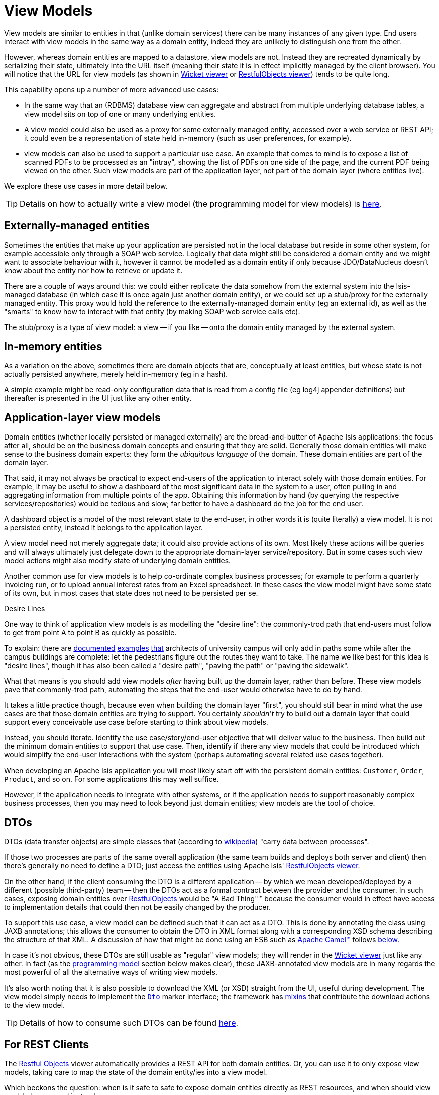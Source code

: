 = View Models
:Notice: Licensed to the Apache Software Foundation (ASF) under one or more contributor license agreements. See the NOTICE file distributed with this work for additional information regarding copyright ownership. The ASF licenses this file to you under the Apache License, Version 2.0 (the "License"); you may not use this file except in compliance with the License. You may obtain a copy of the License at. http://www.apache.org/licenses/LICENSE-2.0 . Unless required by applicable law or agreed to in writing, software distributed under the License is distributed on an "AS IS" BASIS, WITHOUT WARRANTIES OR  CONDITIONS OF ANY KIND, either express or implied. See the License for the specific language governing permissions and limitations under the License.
:page-partial:


View models are similar to entities in that (unlike domain services) there can be many instances of any given type.
End users interact with view models in the same way as a domain entity, indeed they are unlikely to distinguish one from the other.

However, whereas domain entities are mapped to a datastore, view models are not.
Instead they are recreated dynamically by serializing their state, ultimately into the URL itself (meaning their state it is in effect implicitly managed by the client browser).
You will notice that the URL for view models (as shown in xref:vw:ROOT:about.adoc[Wicket viewer] or xref:vro:ROOT:about.adoc[RestfulObjects viewer]) tends to be quite long.

This capability opens up a number of more advanced use cases:

* In the same way that an (RDBMS) database view can aggregate and abstract from multiple underlying database tables, a view model sits on top of one or many underlying entities.

* A view model could also be used as a proxy for some externally managed entity, accessed over a web service or REST API; it could even be a representation of state held in-memory (such as user preferences, for example).

* view models can also be used to support a particular use case.
An example that comes to mind is to expose a list of scanned PDFs to be processed as an "intray", showing the list of PDFs on one side of the page, and the current PDF being viewed on the other.
Such view models are part of the application layer, not part of the domain layer (where entities live).

We explore these use cases in more detail below.


[TIP]
====
Details on how to actually write a view model (the programming model for view models) is
xref:userguide:fun:programming-model.adoc#view-models[here].
====



== Externally-managed entities

Sometimes the entities that make up your application are persisted not in the local database but reside in some other system, for example accessible only through a SOAP web service.
Logically that data might still be considered a domain entity and we might want to associate behaviour with it, however it cannot be modelled as a domain entity if only because JDO/DataNucleus doesn't know about the entity nor how to retrieve or update it.

There are a couple of ways around this: we could either replicate the data somehow from the external system into the Isis-managed database (in which case it is once again just another domain entity), or we could set up a stub/proxy for the externally managed entity.
This proxy would hold the reference to the externally-managed domain entity (eg an external id), as well as the "smarts" to know how to interact with that entity (by making SOAP web service calls etc).

The stub/proxy is a type of view model: a view -- if you like -- onto the domain entity managed by the external system.



== In-memory entities

As a variation on the above, sometimes there are domain objects that are, conceptually at least entities, but whose state is not actually persisted anywhere, merely held in-memory (eg in a hash).

A simple example might be read-only configuration data that is read from a config file (eg log4j appender definitions) but thereafter is presented in the UI just like any other entity.


== Application-layer view models

Domain entities (whether locally persisted or managed externally) are the bread-and-butter of Apache Isis applications: the focus after all, should be on the business domain concepts and ensuring that they are solid.
Generally those domain entities will make sense to the business domain experts: they form the _ubiquitous language_ of the domain.
These domain entities are part of the domain layer.

That said, it may not always be practical to expect end-users of the application to interact solely with those domain entities.
For example, it may be useful to show a dashboard of the most significant data in the system to a user, often pulling in and aggregating information from multiple points of the app.
Obtaining this information by hand (by querying the respective services/repositories) would be tedious and slow; far better to have a dashboard do the job for the end user.

A dashboard object is a model of the most relevant state to the end-user, in other words it is (quite literally) a view model.
 It is not a persisted entity, instead it belongs to the application layer.

A view model need not merely aggregate data; it could also provide actions of its own.
Most likely these actions will be queries and will always ultimately just delegate down to the appropriate domain-layer service/repository.
But in some cases such view model actions might also modify state of underlying domain entities.

Another common use for view models is to help co-ordinate complex business processes; for example to perform a quarterly invoicing run, or to upload annual interest rates from an Excel spreadsheet.
In these cases the view model might have some state of its own, but in most cases that state does not need to be persisted per se.

.Desire Lines
****
One way to think of application view models is as modelling the "desire line": the commonly-trod path that end-users must follow to get from point A to point B as quickly as possible.

To explain: there are link:http://ask.metafilter.com/62599/Where-the-sidewalk-ends[documented] link:https://sivers.org/walkways[examples] link:http://www.softpanorama.org/People/Wall/larry_wall_articles_and_interviews.shtml[that] architects of university campus will only add in paths some while after the campus buildings are complete: let the pedestrians figure out the routes they want to take.
The name we like best for this idea is "desire lines", though it has also been called a "desire path", "paving the path" or "paving the sidewalk".

What that means is you should add view models _after_ having built up the domain layer, rather than before.
These view models pave that commonly-trod path, automating the steps that the end-user would otherwise have to do by hand.

It takes a little practice though, because even when building the domain layer "first", you should still bear in mind what the use cases are that those domain entities are trying to support.
You certainly _shouldn't_ try to build out a domain layer that could support every conceivable use case before starting to think about view models.

Instead, you should iterate.
Identify the use case/story/end-user objective that will deliver value to the business.
Then build out the minimum domain entities to support that use case.
Then, identify if there any view models that could be introduced which would simplify the end-user interactions with the system (perhaps automating several related use cases together).
****


When developing an Apache Isis application you will most likely start off with the persistent domain entities: `Customer`, `Order`, `Product`, and so on.
For some applications this may well suffice.

However, if the application needs to integrate with other systems, or if the application needs to support reasonably complex business processes, then you may need to look beyond just domain entities; view models are the tool of choice.



== DTOs

DTOs (data transfer objects) are simple classes that (according to link:https://en.wikipedia.org/wiki/Data_transfer_object[wikipedia]) "carry data between processes".

If those two processes are parts of the same overall application (the same team builds and deploys both server and client) then there's generally no need to define a DTO; just access the entities using Apache Isis' xref:vro:ROOT:about.adoc[RestfulObjects viewer].

On the other hand, if the client consuming the DTO is a different application -- by which we mean developed/deployed by a different (possible third-party) team -- then the DTOs act as a formal contract between the provider and the consumer.
In such cases, exposing domain entities over xref:vro:ROOT:about.adoc[RestfulObjects] would be "A Bad Thing"(TM) because the consumer would in effect have access to implementation details that could then not be easily changed by the producer.

To support this use case, a view model can be defined such that it can act as a DTO.
This is done by annotating the class using JAXB annotations; this allows the consumer to obtain the DTO in XML format along with a corresponding XSD schema describing the structure of that XML.
A discussion of how that might be done using an ESB such as link:http://camel.apache.org[Apache Camel(TM)] follows xref:userguide:fun:building-blocks.adoc#view-models#dtos_consumers[below].

In case it's not obvious, these DTOs are still usable as "regular" view models; they will render in the xref:vw:ROOT:about.adoc[Wicket viewer] just like any other.
In fact (as the xref:userguide:fun:programming-model.adoc#jaxb[programming model] section below makes clear), these JAXB-annotated view models are in many regards the most powerful of all the alternative ways of writing view models.

It's also worth noting that it is also possible to download the XML (or XSD) straight from the UI, useful during development.
The view model simply needs to implement the xref:refguide:applib-cm:classes/mixins.adoc#Dto[`Dto`] marker interface; the framework has xref:refguide:applib-cm:classes/mixins.adoc#Dto[mixins] that contribute the download actions to the view model.

[TIP]
====
Details of how to consume such DTOs can be found xref:userguide:fun:programming-model.adoc#dto-consumers[here].
====


== For REST Clients

The xref:vro:ROOT:about.adoc[Restful Objects] viewer automatically provides a REST API for both domain entities.
Or, you can use it to only expose view models, taking care to map the state of the domain entity/ies into a view model.

Which beckons the question: when is it safe to safe to expose domain entities directly as REST resources, and when should view models be exposed instead.

If you go searching google you'll find plenty of discussion on this topic (eg link:https://stackoverflow.com/questions/36174516/rest-api-dtos-or-not[here] and link:https://juristr.com/blog/2012/10/lessions-learned-dont-expose-ef-entities-to-the-client-directly/[here]).
Almost all of these recommend exposing only DTOs (which is to say view models), not domain entities, in REST APIs.

Not so fast, though: the real question is whether the REST API you are exposing is a public API or an internal private API.

* If it's a public API, which is to say that there are third-party clients out over which you have no control, then view models are the way to go.

+
In this case view models provide an isolation layer which allow you to modify the structure of the underlying domain entities without breaking this API.

* If it's a private API, which is to say that the only clients of the REST API are under your  control, then view models are an unnecessary overhead.

+
In this case, just expose domain entities directly.

The caveat to the "private API" option is that private APIs have a habit of becoming public APIs.
Even if the REST API is only exposed within your organisation's intranet, other teams may "discover" your REST API and start writing applications that consume it.
If that REST API is exposing domain entities, you could easily break those other teams' clients if you refactor.

[NOTE]
====
The link:https://projects.spring.io/spring-data-rest/[Spring Data REST] subproject has a similar capability of being able to expose domain entities as REST resources.
This link:https://stackoverflow.com/questions/38874746/is-it-problematic-that-spring-data-rest-exposes-entities-via-rest-resources-with[SO question], which debates the pros-and-cons, is also worth a read.
====

If your REST API is intended to be public (or you can't be sure that it will remain private), the exposing view models will entail a lot of marshalling of state from domain entities into view models.
There are numerous open source tools that can help with that, for example link:http://modelmapper.org/[Model Mapper], link:http://dozer.sourceforge.net/[Dozer] and link:https://github.com/orika-mapper/orika[Orika].

Or, rather than marshalling state, the view model could hold a reference to the underlying domain entity/ies and dynamically read from it (ie, all the view model's properties are derived from the entity's).

A third option is to define an RDBMS view, and then map a "non-durable" entity to that view.
The RDBMS view then becomes the public API that must be preserved.
The DataNucleus documents link:http://www.datanucleus.org:15080/products/accessplatform_5_1/jdo/mapping.html#schema_rdbms_views[describe] how to create non-durable views; a "real-world" example can also be found link:https://github.com/estatio/estatio/blob/rel/tag-1.20.20171025-1442/estatioapp/module/lease/dom/src/main/java/org/estatio/dom/lease/invoicing/viewmodel/InvoiceSummaryForInvoiceRun.java#L53[here] (in Estatio).
